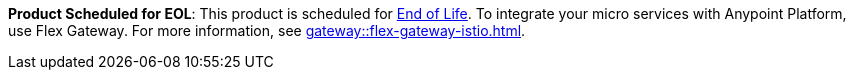 // Sample banner definition
// Feature Scheduled for EOL - BANNER
// tag::eolFeatureScheduled[]
// [.notice-banner]
// This feature is scheduled for https://help.mulesoft.com/s/article/MuleSoft-Product-Feature-Retirements[End of Life^].
// end::eolFeatureScheduled[]

// ASM Product Scheduled for EOL 
// include::reuse::partial$eol-banner.adoc[tag=asmEolScheduled]
// tag::asmEolScheduled[]
[.notice-banner]

*Product Scheduled for EOL*: This product is scheduled for https://help.mulesoft.com/s/article/MuleSoft-Product-Feature-Retirements[End of Life^]. To integrate your micro services with Anypoint Platform, use Flex Gateway. For more information, see xref:gateway::flex-gateway-istio.adoc[].
// end::asmEolScheduled[]



